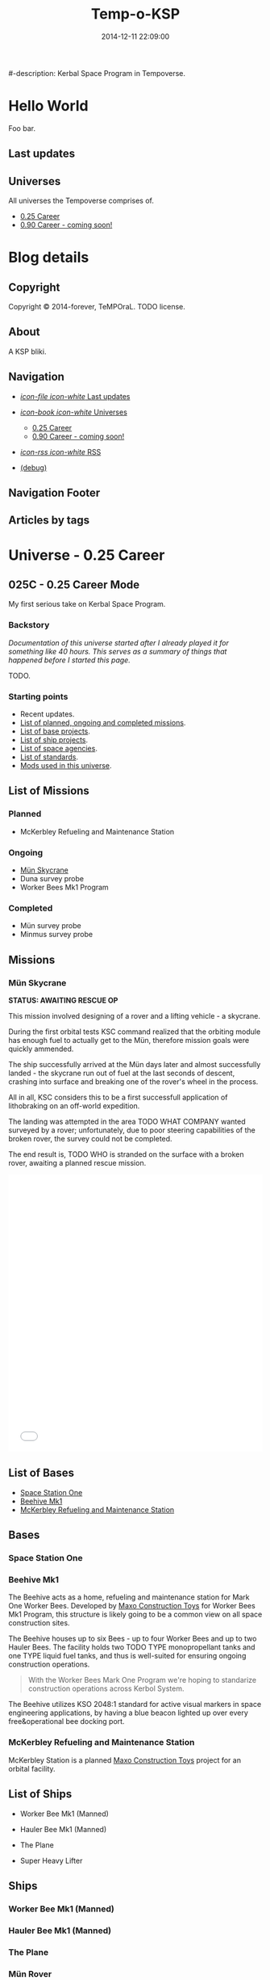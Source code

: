 #+title: Temp-o-KSP
#-description: Kerbal Space Program in Tempoverse.
#+date: 2014-12-11 22:09:00

#+startup: hidestars

#+URL: http://blog.example.com/

#+TEMPLATE_DIR: ./templates
#+FILENAME_SANITIZER: ob-sanitize-string

* Hello World
  :PROPERTIES:
  :PAGE: index.html
  :TEMPLATE: blog_static_no_title.html
  :END:

  Foo bar.

** Last updates

** Universes
   All universes the Tempoverse comprises of.

  - [[file:{lisp}(ob:path-to-root){/lisp}/uni/025C/index.html][0.25 Career]]
  - [[file:{lisp}(ob:path-to-root){/lisp}/uni/090C/index.html][0.90 Career - coming soon!]]


* Blog details
** Copyright
  :PROPERTIES:
  :SNIPPET:  t
  :END:

   Copyright © 2014-forever, TeMPOraL. TODO license.

** About
  :PROPERTIES:
  :SNIPPET:  t
  :END:

   A KSP bliki.

** Navigation
  :PROPERTIES:
  :SNIPPET:  t
  :END:

# Path to files: file:{lisp}(ob:path-to-root){/lisp}/templates.html

- [[file:{lisp}(ob:path-to-root){/lisp}/news.html][/icon-file icon-white/ Last updates]]

- [[file:#][/icon-book icon-white/ Universes]]
  - [[file:{lisp}(ob:path-to-root){/lisp}/uni/025C/index.html][0.25 Career]]
  - [[file:{lisp}(ob:path-to-root){/lisp}/uni/090C/index.html][0.90 Career - coming soon!]]

- [[file:{lisp}(ob:path-to-root){/lisp}/index.xml][/icon-rss icon-white/ RSS]]

- [[file:{lisp}(ob:path-to-root){/lisp}/debug.html][(debug)]]

** Navigation Footer
  :PROPERTIES:
  :SNIPPET:  t
  :END:

** Articles by tags
  :PROPERTIES:
  :PAGE:     tags.html
  :TEMPLATE: blog_post-by-tags.html
  :END:

* Universe - 0.25 Career
** 025C - 0.25 Career Mode
  :PROPERTIES:
  :PAGE:     uni/025C/index.html
  :END:
   My first serious take on Kerbal Space Program.

*** Backstory
    /Documentation of this universe started after I already played it for something like 40 hours. This serves as a summary of things that happened before I started this page./

    TODO.

*** Starting points
    - Recent updates.
    - [[file:{lisp}(ob:path-to-root){/lisp}/uni/025C/missions.html][List of planned, ongoing and completed missions]].
    - [[file:{lisp}(ob:path-to-root){/lisp}/uni/025C/bases.html][List of base projects]].
    - [[file:{lisp}(ob:path-to-root){/lisp}/uni/025C/ships.html][List of ship projects]].
    - [[file:{lisp}(ob:path-to-root){/lisp}/uni/025C/agencies.html][List of space agencies]].
    - [[file:{lisp}(ob:path-to-root){/lisp}/uni/025C/standards.html][List of standards]].
    - [[file:{lisp}(ob:path-to-root){/lisp}/uni/025C/mods.html][Mods used in this universe]].

** List of Missions
  :PROPERTIES:
  :PAGE:     uni/025C/missions.html
  :END:

*** Planned
    - McKerbley Refueling and Maintenance Station

*** Ongoing
   - [[file:{lisp}(ob:path-to-root){/lisp}/uni/025C/missions/mun-skycrane.html][Mün Skycrane]]
   - Duna survey probe
   - Worker Bees Mk1 Program

*** Completed
   - Mün survey probe
   - Minmus survey probe


** Missions
*** Mün Skycrane
  :PROPERTIES:
  :PAGE:     uni/025C/missions/mun-skycrane.html
  :END:

    *STATUS: AWAITING RESCUE OP*

    This mission involved designing of a rover and a lifting vehicle - a skycrane.

    During the first orbital tests KSC command realized that the
    orbiting module has enough fuel to actually get to the Mün,
    therefore mission goals were quickly ammended.

    The ship successfully arrived at the Mün days later and almost
    successfully landed - the skycrane run out of fuel at the last
    seconds of descent, crashing into surface and breaking one of the
    rover's wheel in the process.

    All in all, KSC considers this to be a first successfull
    application of lithobraking on an off-world expedition.

    The landing was attempted in the area TODO WHAT COMPANY wanted
    surveyed by a rover; unfortunately, due to poor steering
    capabilities of the broken rover, the survey could not be
    completed.

    The end result is, TODO WHO is stranded on the surface with a
    broken rover, awaiting a planned rescue mission.

    #+BEGIN_HTML
    <iframe class="imgur-album" width="100%" height="550" frameborder="0" src="//imgur.com/a/RugsR/embed?background=f2f2f2&text=1a1a1a&link=4e76c9"></iframe>
    #+END_HTML

** List of Bases
  :PROPERTIES:
  :PAGE:     uni/025C/bases.html
  :END:

   - [[file:{lisp}(ob:path-to-root){/lisp}/uni/025C/bases/space-station-one.html][Space Station One]]
   - [[file:{lisp}(ob:path-to-root){/lisp}/uni/025C/bases/beehive-mk1.html][Beehive Mk1]]
   - [[file:{lisp}(ob:path-to-root){/lisp}/uni/025C/bases/mckerbley-station.html][McKerbley Refueling and Maintenance Station]]

** Bases

*** Space Station One
  :PROPERTIES:
  :PAGE:     uni/025C/bases/space-station-one.html
  :END:

*** Beehive Mk1
  :PROPERTIES:
  :PAGE:     uni/025C/bases/beehive-mk1.html
  :END:

    The Beehive acts as a home, refueling and maintenance station for
    Mark One Worker Bees. Developed by [[file:{lisp}(ob:path-to-root){/lisp}/uni/025C/agencies/maxo.html][Maxo Construction Toys]] for
    Worker Bees Mk1 Program, this structure is likely going to be a
    common view on all space construction sites.

    The Beehive houses up to six Bees - up to four Worker Bees and up
    to two Hauler Bees. The facility holds two TODO TYPE
    monopropellant tanks and one TYPE liquid fuel tanks, and thus is
    well-suited for ensuring ongoing construction operations.

    #+begin_quote
    With the Worker Bees Mark One Program we're hoping to standarize
    construction operations across Kerbol System.
    #+end_quote

    The Beehive utilizes KSO 2048:1 standard for active visual markers
    in space engineering applications, by having a blue beacon lighted up
    over every free&operational bee docking port.

*** McKerbley Refueling and Maintenance Station
  :PROPERTIES:
  :PAGE:     uni/025C/bases/mckerbley-station.html
  :END:

    McKerbley Station is a planned [[file:{lisp}(ob:path-to-root){/lisp}/uni/025C/agencies/maxo.html][Maxo Construction Toys]] project for an orbital facility.

** List of Ships
  :PROPERTIES:
  :PAGE:     uni/025C/ships.html
  :END:

   - Worker Bee Mk1 (Manned)
   - Hauler Bee Mk1 (Manned)

   - The Plane

   - Super Heavy Lifter

** Ships

*** Worker Bee Mk1 (Manned)

*** Hauler Bee Mk1 (Manned)

*** The Plane

*** Mün Rover

*** Mün Skycrane

*** Super Heavy Lifter

** List of Agencies
  :PROPERTIES:
  :PAGE:     uni/025C/agencies.html
  :END:

   This list contains all agencies that have associated stories within the universe.

   - Space Agencies
     Textual description.
     
     A paragraph or three.

     More.

   - Construction Agencies
    - [[file:{lisp}(ob:path-to-root){/lisp}/uni/025C/agencies/maxo.html][Maxo Construction Toys]]
   - Research Agencies
    - [[file:{lisp}(ob:path-to-root){/lisp}/uni/025C/agencies/hexagon.html][Hexagon Research]]
    - Temporal Research Centre

** Agencies
*** Hexagon Research
  :PROPERTIES:
  :PAGE:     uni/025C/agencies/hexagon.html
  :END:
    Description + logo.

*** Maxo Construction Toys
  :PROPERTIES:
  :PAGE:     uni/025C/agencies/maxo.html
  :END:
    Description + logo.

    Also link to: http://wiki.kerbalspaceprogram.com/wiki/Category:Maxo_Construction_Toys.

** List of standards
  :PROPERTIES:
  :PAGE:     uni/025C/standards.html
  :END:

*** KSO standards
    - [[file:{lisp}(ob:path-to-root){/lisp}/uni/025C/standards/kso-2048-1.html][KSO 2048:1 - active visual markers in space engineering]].

** Standards
*** KSO 2048:1 - Active Visual Markers in Space Engineering.
   :PROPERTIES:
   :PAGE:     uni/025C/standards/kso-2048-1.html
   :END:

    This standards document defines use of Active Visual Markers (AVMs, also
    known as Light Beacons or Navlights) in space engineering
    applications, such as construction and maintenance.

**** Docking Port Beacons
     Every docking port designed for engineering crafts should have a
     blue AVM installed next to it.

     The blue AVM MUST be ON in CONTINOUS LIGHT mode if the port is available for docking.

     The blue AVM MUST be OFF if the port is reserved, off-service or a ship is docked with it.

**** Docking Port Lights
     All docking ports SHOULD be sufficiently illuminated by white light if the structure is operational.

**** Ship Markings
     Every engineering craft MUST have the following set of AVMs installed and active when operated.
     - Red AVM on the port side, operating in CONTINOUS LIGHT mode.
     - Green AVM on the starboard side, operating in CONTINOUS LIGHT mode.
     - White AVM on the aft side, operating in CONTINOUS LIGHT mode.

     Moreover, all angineering crafts MUST have the following set of
     AVMs installed and active when performing engineering/maintenance
     work, such as hauling other objects.
     - Orange AVM on the bow side, operating in FLASH mode.

** Mods
  :PROPERTIES:
  :PAGE:     uni/025C/mods.html
  :END:
   List of mods used in this universe.

*** Parts/gameplay mods
    - Fine Print
    - Kethane

*** Utility mods
    - Kerbal Engineer Redux
    - Kerbal Alarm Clock
    - Enhanced Navball

*** Vanity mods
   - Astronomer's something
   - Collision Fx
   - Hot Rockets
   - Procedural Fairings
   - Chatterer

* Universe - 0.90 Career
** 090C - 0.90 Career Mode
   :PROPERTIES:
   :PAGE: uni/090C/index.html
   :TEMPLATE: blog_static.html
   :END:
   
   This page is a placeholder for upcoming 0.90 Beta Than Ever KSP release.

   [[file:{lisp}(ob:path-to-root){/lisp}/uni/025C/index.html][0.25C]] will be migrated into this reality if possible, or a separate thread will start here.

